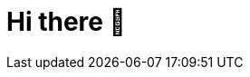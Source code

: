= Hi there 👋

////
*matsuu/matsuu* is a ✨ _special_ ✨ repository because its `README.adoc` (this file) appears on your GitHub profile.

Here are some ideas to get you started:

* 🔭 I’m currently working on ...
* 🌱 I’m currently learning ...
* 👯 I’m looking to collaborate on ...
* 🤔 I’m looking for help with ...
* 💬 Ask me about ...
* 📫 How to reach me: ...
* 😄 Pronouns: ...
* ⚡ Fun fact: ...
////

